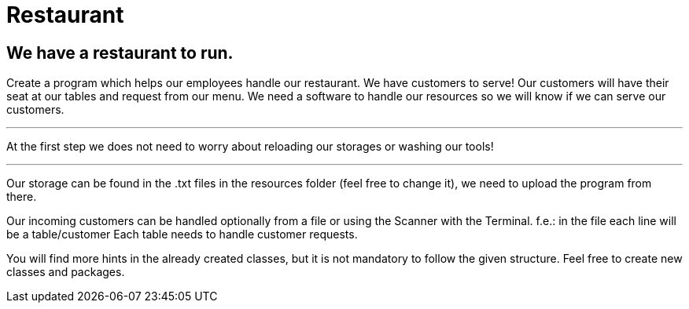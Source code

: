 = Restaurant

== We have a restaurant to run.


Create a program which helps our employees handle our restaurant.
We have customers to serve!
Our customers will have their seat at our tables and request from our menu.
We need a software to handle our resources so we will know if we can serve our customers.

'''

At the first step we does not need to worry about reloading our storages or washing our tools!

'''

Our storage can be found in the .txt files in the resources folder (feel free to change it),
we need to upload the program from there.

Our incoming customers can be handled optionally from a file or using the Scanner with the Terminal.
f.e.: in the file each line will be a table/customer
Each table needs to handle customer requests.

You will find more hints in the already created classes,
but it is not mandatory to follow the given structure.
Feel free to create new classes and packages.